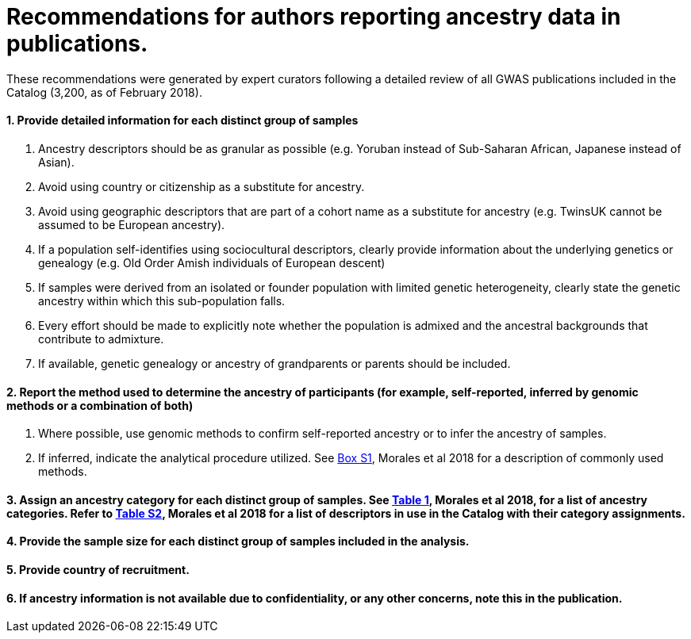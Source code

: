= Recommendations for authors reporting ancestry data in publications. 


These recommendations were generated by expert curators following a detailed review of all GWAS publications included in the Catalog (3,200, as of February 2018).

==== 1. Provide detailed information for each distinct group of samples

a. Ancestry descriptors should be as granular as possible (e.g. Yoruban instead of Sub-Saharan African, Japanese instead of Asian).

b. Avoid using country or citizenship as a substitute for ancestry.

c. Avoid using geographic descriptors that are part of a cohort name as a substitute for ancestry (e.g. TwinsUK cannot be assumed to be European ancestry).

d. If a population self-identifies using sociocultural descriptors, clearly provide information about the underlying genetics or genealogy (e.g. Old Order Amish individuals of European descent)

e. If samples were derived from an isolated or founder population with limited genetic heterogeneity, clearly state the genetic ancestry within which this sub-population falls.

f. Every effort should be made to explicitly note whether the population is admixed and the ancestral backgrounds that contribute to admixture.

g. If available, genetic genealogy or ancestry of grandparents or parents should be included.

==== 2. Report the method used to determine the ancestry of participants (for example, self-reported, inferred by genomic methods or a combination of both)

a.	Where possible, use genomic methods to confirm self-reported ancestry or to infer the ancestry of samples.

b.	If inferred, indicate the analytical procedure utilized. See link:https://www.ncbi.nlm.nih.gov/pmc/articles/PMC5815218/bin/13059_2018_1396_MOESM1_ESM.docx[Box S1], Morales et al 2018 for a description of commonly used methods. 

==== 3.	Assign an ancestry category for each distinct group of samples. See link:https://www.ncbi.nlm.nih.gov/pmc/articles/PMC5815218/table/Tab1/?report=objectonly[Table 1], Morales et al 2018, for a list of ancestry categories. Refer to link:https://www.ncbi.nlm.nih.gov/pmc/articles/PMC5815218/bin/13059_2018_1396_MOESM3_ESM.xlsx[Table S2], Morales et al 2018 for a list of descriptors in use in the Catalog with their category assignments.

==== 4.	Provide the sample size for each distinct group of samples included in the analysis.

==== 5.	Provide country of recruitment.

==== 6.	If ancestry information is not available due to confidentiality, or any other concerns, note this in the publication.
